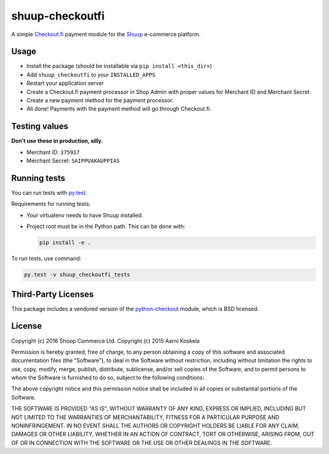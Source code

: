 shuup-checkoutfi
================

A simple Checkout.fi_ payment module for the Shuup_ e-commerce platform.

.. _Checkout.fi: http://www.checkout.fi/
.. _Shuup: http://github.com/shuup/shuup

Usage
-----

* Install the package (should be installable via
  ``pip install <this_dir>``)
* Add ``shuup_checkoutfi`` to your ``INSTALLED_APPS``
* Restart your application server
* Create a Checkout.fi payment processor in Shop Admin with proper
  values for Merchant ID and Merchant Secret.
* Create a new payment method for the payment processor.
* All done! Payments with the payment method will go through
  Checkout.fi.

Testing values
--------------

**Don't use these in production, silly.**

* Merchant ID: ``375917``
* Merchant Secret: ``SAIPPUAKAUPPIAS``

Running tests
-------------

You can run tests with `py.test <http://pytest.org/>`_.

Requirements for running tests:

* Your virtualenv needs to have Shuup installed.

* Project root must be in the Python path.  This can be done with:

  .. code:: sh

     pip install -e .

To run tests, use command:

.. code:: sh

   py.test -v shuup_checkoutfi_tests

Third-Party Licenses
--------------------

This package includes a vendored version of the python-checkout_ module,
which is BSD licensed.

.. _python-checkout: https://github.com/tuomasb/python-checkout

License
-------

Copyright (c) 2016 Shoop Commerce Ltd.
Copyright (c) 2015 Aarni Koskela

Permission is hereby granted, free of charge, to any person obtaining a copy
of this software and associated documentation files (the "Software"), to deal
in the Software without restriction, including without limitation the rights
to use, copy, modify, merge, publish, distribute, sublicense, and/or sell
copies of the Software, and to permit persons to whom the Software is
furnished to do so, subject to the following conditions:

The above copyright notice and this permission notice shall be included in all
copies or substantial portions of the Software.

THE SOFTWARE IS PROVIDED "AS IS", WITHOUT WARRANTY OF ANY KIND, EXPRESS OR
IMPLIED, INCLUDING BUT NOT LIMITED TO THE WARRANTIES OF MERCHANTABILITY,
FITNESS FOR A PARTICULAR PURPOSE AND NONINFRINGEMENT. IN NO EVENT SHALL THE
AUTHORS OR COPYRIGHT HOLDERS BE LIABLE FOR ANY CLAIM, DAMAGES OR OTHER
LIABILITY, WHETHER IN AN ACTION OF CONTRACT, TORT OR OTHERWISE, ARISING FROM,
OUT OF OR IN CONNECTION WITH THE SOFTWARE OR THE USE OR OTHER DEALINGS IN THE
SOFTWARE.
